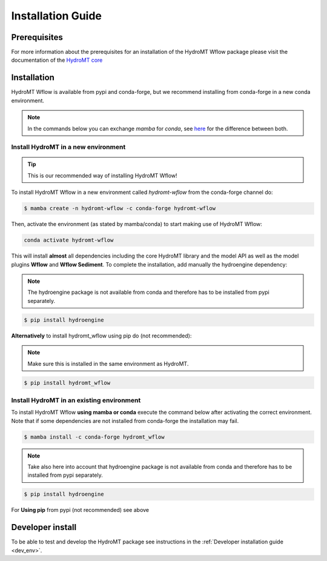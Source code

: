 .. _installation_guide:

==================
Installation Guide
==================

Prerequisites
=============
For more information about the prerequisites for an installation of the HydroMT Wflow package please visit the
documentation of the `HydroMT core <https://deltares.github.io/hydromt/preview/getting_started/installation.html#installation-guide>`_

Installation
============

HydroMT Wflow is available from pypi and conda-forge, but we recommend installing from conda-forge in a new conda environment.

.. Note::

    In the commands below you can exchange `mamba` for `conda`, see
    `here <https://deltares.github.io/hydromt/preview/getting_started/installation.html#installation-guide>`_ for the difference between both.

Install HydroMT in a new environment
------------------------------------
.. Tip::

    This is our recommended way of installing HydroMT Wflow!

To install HydroMT Wflow in a new environment called `hydromt-wflow` from the conda-forge channel do:

.. code-block:: console

  $ mamba create -n hydromt-wflow -c conda-forge hydromt-wflow

Then, activate the environment (as stated by mamba/conda) to start making use of HydroMT Wflow:

.. code-block:: console

  conda activate hydromt-wflow

This will install **almost** all dependencies including the core HydroMT library and the model API as well
as the model plugins **Wflow** and **Wflow Sediment**. To complete the installation, add manually the hydroengine dependency:

.. Note::

    The hydroengine package is not available from conda and therefore has to be installed from pypi separately.

.. code-block:: console

  $ pip install hydroengine

**Alternatively** to install hydromt_wflow using pip do (not recommended):

.. Note::

    Make sure this is installed in the same environment as HydroMT.

.. code-block:: console

  $ pip install hydromt_wflow

Install HydroMT in an existing environment
------------------------------------------

To install HydroMT Wflow **using mamba or conda** execute the command below after activating the correct environment.
Note that if some dependencies are not installed from conda-forge the installation may fail.

.. code-block:: console

   $ mamba install -c conda-forge hydromt_wflow

.. Note::

    Take also here into account that hydroengine package is not available from conda and therefore has to be installed from pypi separately.

.. code-block:: console

  $ pip install hydroengine

For **Using pip** from pypi (not recommended) see above

Developer install
==================
To be able to test and develop the HydroMT package see instructions in the :ref:`Developer installation guide <dev_env>`.
